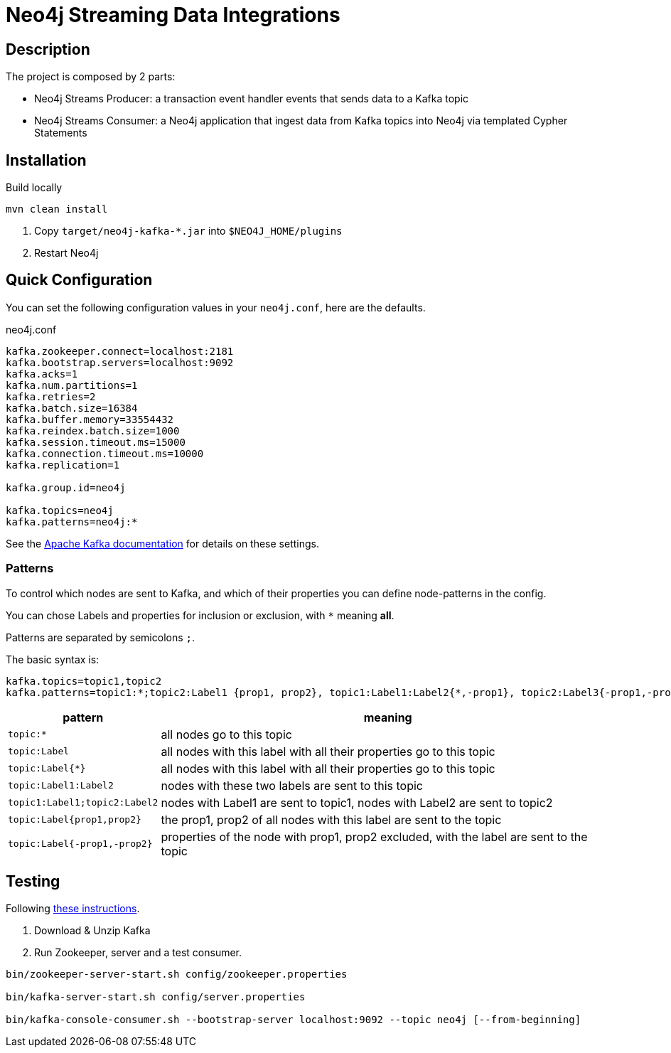 = Neo4j Streaming Data Integrations

== Description

The project is composed by 2 parts:

* Neo4j Streams Producer: a transaction event handler events that sends data to a Kafka topic
* Neo4j Streams Consumer: a Neo4j application that ingest data from Kafka topics into Neo4j via templated Cypher Statements

== Installation

Build locally
// todo release

----
mvn clean install
----

2. Copy `target/neo4j-kafka-*.jar` into `$NEO4J_HOME/plugins`
3. Restart Neo4j

== Quick Configuration

You can set the following configuration values in your `neo4j.conf`, here are the defaults.

.neo4j.conf
----
kafka.zookeeper.connect=localhost:2181
kafka.bootstrap.servers=localhost:9092
kafka.acks=1
kafka.num.partitions=1
kafka.retries=2
kafka.batch.size=16384
kafka.buffer.memory=33554432
kafka.reindex.batch.size=1000
kafka.session.timeout.ms=15000
kafka.connection.timeout.ms=10000
kafka.replication=1

kafka.group.id=neo4j

kafka.topics=neo4j
kafka.patterns=neo4j:*
----

See the https://kafka.apache.org/documentation/#brokerconfigs[Apache Kafka documentation] for details on these settings.

=== Patterns

To control which nodes are sent to Kafka, and which of their properties you can define node-patterns in the config.

You can chose Labels and properties for inclusion or exclusion, with `+*+` meaning *all*.

Patterns are separated by semicolons `;`.

The basic syntax is:

----
kafka.topics=topic1,topic2
kafka.patterns=topic1:*;topic2:Label1 {prop1, prop2}, topic1:Label1:Label2{*,-prop1}, topic2:Label3{-prop1,-prop2,prop3}
----

[cols="1m,3a",opts=header]
|===
| pattern
| meaning

| topic:*
| all nodes go to this topic

| topic:Label
| all nodes with this label with all their properties go to this topic

| topic:Label{*}
| all nodes with this label with all their properties go to this topic

| topic:Label1:Label2
| nodes with these two labels are sent to this topic

| topic1:Label1;topic2:Label2
| nodes with Label1 are sent to topic1, nodes with Label2 are sent to topic2

| topic:Label{prop1,prop2}
| the prop1, prop2 of all nodes with this label are sent to the topic

| topic:Label{-prop1,-prop2}
| properties of the node with prop1, prop2 excluded, with the label are sent to the topic

|===

== Testing

Following https://kafka.apache.org/quickstart[these instructions].

1. Download & Unzip Kafka

2. Run Zookeeper, server and a test consumer.

----
bin/zookeeper-server-start.sh config/zookeeper.properties

bin/kafka-server-start.sh config/server.properties

bin/kafka-console-consumer.sh --bootstrap-server localhost:9092 --topic neo4j [--from-beginning]
----
